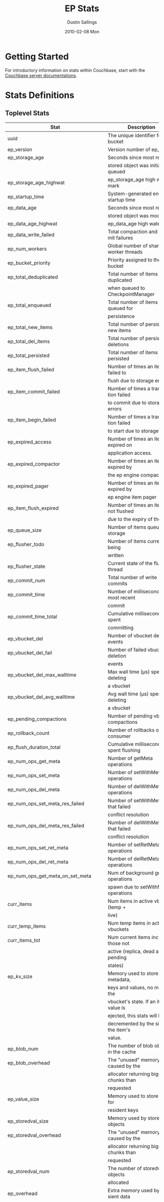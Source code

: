 #+TITLE:     EP Stats
#+AUTHOR:    Dustin Sallings
#+EMAIL:     dustin@spy.net
#+DATE:      2010-02-08 Mon
#+DESCRIPTION:
#+KEYWORDS:
#+LANGUAGE:  en
#+OPTIONS:   H:3 num:t toc:t \n:nil @:t ::t |:t ^:nil -:t f:t *:t <:t
#+OPTIONS:   TeX:t LaTeX:nil skip:nil d:nil todo:t pri:nil tags:not-in-toc
#+INFOJS_OPT: view:nil toc:nil ltoc:t mouse:underline buttons:0 path:http://orgmode.org/org-info.js
#+EXPORT_SELECT_TAGS: export
#+EXPORT_EXCLUDE_TAGS: noexport
#+LINK_UP:
#+LINK_HOME:
#+STYLE:  <link rel="stylesheet" type="text/css" href="myorg.css" />

* Getting Started

For introductory information on stats within Couchbase, start with the
[[http://docs.couchbase.com/][Couchbase server documentations]].

* Stats Definitions

** Toplevel Stats

| Stat                                  | Description                             |
|---------------------------------------+-----------------------------------------|
| uuid                                  | The unique identifier for the bucket    |
| ep_version                            | Version number of ep_engine             |
| ep_storage_age                        | Seconds since most recently             |
|                                       | stored object was initially queued      |
| ep_storage_age_highwat                | ep_storage_age high water mark          |
| ep_startup_time                       | System-generated engine startup time    |
| ep_data_age                           | Seconds since most recently             |
|                                       | stored object was modified              |
| ep_data_age_highwat                   | ep_data_age high water mark             |
| ep_data_write_failed                  | Total compaction and commit failures    |
| ep_num_workers                        | Global number of shared worker threads  |
| ep_bucket_priority                    | Priority assigned to the bucket         |
| ep_total_deduplicated                 | Total number of items de-duplicated     |
|                                       | when queued to CheckpointManager        |
| ep_total_enqueued                     | Total number of items queued for        |
|                                       | persistence                             |
| ep_total_new_items                    | Total number of persisted new items     |
| ep_total_del_items                    | Total number of persisted deletions     |
| ep_total_persisted                    | Total number of items persisted         |
| ep_item_flush_failed                  | Number of times an item failed to       |
|                                       | flush due to storage errors             |
| ep_item_commit_failed                 | Number of times a transaction failed    |
|                                       | to commit due to storage errors         |
| ep_item_begin_failed                  | Number of times a transaction failed    |
|                                       | to start due to storage errors          |
| ep_expired_access                     | Number of times an item was expired on  |
|                                       | application access.                     |
| ep_expired_compactor                  | Number of times an item was expired by  |
|                                       | the ep engine compactor                 |
| ep_expired_pager                      | Number of times an item was expired by  |
|                                       | ep engine item pager                    |
| ep_item_flush_expired                 | Number of times an item is not flushed  |
|                                       | due to the expiry of the item           |
| ep_queue_size                         | Number of items queued for storage      |
| ep_flusher_todo                       | Number of items currently being         |
|                                       | written                                 |
| ep_flusher_state                      | Current state of the flusher thread     |
| ep_commit_num                         | Total number of write commits           |
| ep_commit_time                        | Number of milliseconds of most recent   |
|                                       | commit                                  |
| ep_commit_time_total                  | Cumulative milliseconds spent           |
|                                       | committing                              |
| ep_vbucket_del                        | Number of vbucket deletion events       |
| ep_vbucket_del_fail                   | Number of failed vbucket deletion       |
|                                       | events                                  |
| ep_vbucket_del_max_walltime           | Max wall time (µs) spent by deleting    |
|                                       | a vbucket                               |
| ep_vbucket_del_avg_walltime           | Avg wall time (µs) spent by deleting    |
|                                       | a vbucket                               |
| ep_pending_compactions                | Number of pending vbucket compactions   |
| ep_rollback_count                     | Number of rollbacks on consumer         |
| ep_flush_duration_total               | Cumulative milliseconds spent flushing  |
| ep_num_ops_get_meta                   | Number of getMeta operations            |
| ep_num_ops_set_meta                   | Number of setWithMeta operations        |
| ep_num_ops_del_meta                   | Number of delWithMeta operations        |
| ep_num_ops_set_meta_res_failed        | Number of setWithMeta ops that failed   |
|                                       | conflict resolution                     |
| ep_num_ops_del_meta_res_failed        | Number of delWithMeta ops that failed   |
|                                       | conflict resolution                     |
| ep_num_ops_set_ret_meta               | Number of setRetMeta operations         |
| ep_num_ops_del_ret_meta               | Number of delRetMeta operations         |
| ep_num_ops_get_meta_on_set_meta       | Num of background getMeta operations    |
|                                       | spawn due to setWithMeta operations     |
| curr_items                            | Num items in active vbuckets (temp +    |
|                                       | live)                                   |
| curr_temp_items                       | Num temp items in active vbuckets       |
| curr_items_tot                        | Num current items including those not   |
|                                       | active (replica, dead and pending       |
|                                       | states)                                 |
| ep_kv_size                            | Memory used to store item metadata,     |
|                                       | keys and values, no matter the          |
|                                       | vbucket's state. If an item's value is  |
|                                       | ejected, this stats will be             |
|                                       | decremented by the size of the item's   |
|                                       | value.                                  |
| ep_blob_num                           | The number of blob objects in the cache |
| ep_blob_overhead                      | The "unused" memory caused by the       |
|                                       | allocator returning bigger chunks than  |
|                                       | requested                               |
| ep_value_size                         | Memory used to store values for         |
|                                       | resident keys                           |
| ep_storedval_size                     | Memory used by storedval objects        |
| ep_storedval_overhead                 | The "unused" memory caused by the       |
|                                       | allocator returning bigger chunks than  |
|                                       | requested                               |
| ep_storedval_num                      | The number of storedval objects         |
|                                       | allocated                               |
| ep_overhead                           | Extra memory used by transient data     |
|                                       | like persistence queues, replication    |
|                                       | queues, checkpoints, etc                |
| ep_item_num                           | The number of item objects allocated    |
| ep_mem_low_wat                        | Low water mark for auto-evictions       |
| ep_mem_low_wat_percent                | Low water mark (as a percentage)        |
| ep_mem_high_wat                       | High water mark for auto-evictions      |
| ep_mem_high_wat_percent               | High water mark (as a percentage)       |
| ep_total_cache_size                   | The total byte size of all items, no    |
|                                       | matter the vbucket's state, no matter   |
|                                       | if an item's value is ejected           |
| ep_oom_errors                         | Number of times unrecoverable OOMs      |
|                                       | happened while processing operations    |
| ep_tmp_oom_errors                     | Number of times temporary OOMs          |
|                                       | happened while processing operations    |
| ep_mem_tracker_enabled                | True if memory usage tracker is         |
|                                       | enabled                                 |
| ep_bg_fetched                         | Number of items fetched from disk       |
| ep_bg_fetch_avg_read_amplification    | Average read amplification for all      |
|                                       | background fetch operations - ratio of  |
|                                       | read()s to documents fetched.           |
| ep_bg_meta_fetched                    | Number of meta items fetched from disk  |
| ep_bg_remaining_items                 | Number of remaining bg fetch items      |
| ep_bg_remaining_jobs                  | Number of remaining bg fetch jobs       |
| ep_num_pager_runs                     | Number of times we ran pager loops      |
|                                       | to seek additional memory               |
| ep_num_expiry_pager_runs              | Number of times we ran expiry pager     |
|                                       | loops to purge expired items from       |
|                                       | memory/disk                             |
| ep_num_freq_decayer_runs              | Number of times we ran the freq decayer |
|                                       | task because a frequency counter has    |
|                                       | become saturated                        |
| ep_num_access_scanner_runs            | Number of times we ran accesss scanner  |
|                                       | to snapshot working set                 |
| ep_num_access_scanner_skips           | Number of times accesss scanner task    |
|                                       | decided not to generate access log      |
| ep_access_scanner_num_items           | Number of items that last access        |
|                                       | scanner task swept to access log.       |
| ep_access_scanner_task_time           | Time of the next access scanner task    |
|                                       | (GMT), NOT_SCHEDULED if access scanner  |
|                                       | has been disabled                       |
| ep_access_scanner_last_runtime        | Number of seconds that last access      |
|                                       | scanner task took to complete.          |
| ep_expiry_pager_task_time             | Time of the next expiry pager task      |
|                                       | (GMT), NOT_SCHEDULED if expiry pager    |
|                                       | has been disabled                       |
| ep_items_expelled_from_checkpoints    | Number of items expelled from           |
|                                       | checkpoints. Expelled refers to items   |
|                                       | that have been ejected from memory      |
|                                       | but are still considered to be part of  |
|                                       | the checkpoint.                         |
| ep_items_rm_from_checkpoints          | Number of items removed from closed     |
|                                       | unreferenced checkpoints                |
| ep_num_value_ejects                   | Number of times item values got         |
|                                       | ejected from memory to disk             |
| ep_num_eject_failures                 | Number of items that could not be       |
|                                       | ejected                                 |
| ep_num_not_my_vbuckets                | Number of times Not My VBucket          |
|                                       | exception happened during runtime       |
| ep_dbname                             | DB path                                 |
| ep_pending_ops                        | Number of ops awaiting pending          |
|                                       | vbuckets                                |
| ep_pending_ops_total                  | Total blocked pending ops since reset   |
| ep_pending_ops_max                    | Max ops seen awaiting 1 pending         |
|                                       | vbucket                                 |
| ep_pending_ops_max_duration           | Max time (µs) used waiting on pending   |
|                                       | vbuckets                                |
| ep_bg_num_samples                     | The number of samples included in the   |
|                                       | average                                 |
| ep_bg_min_wait                        | The shortest time (µs) in the wait      |
|                                       | queue                                   |
| ep_bg_max_wait                        | The longest time (µs) in the wait       |
|                                       | queue                                   |
| ep_bg_wait_avg                        | The average wait time (µs) for an item  |
|                                       | before it's serviced by the dispatcher  |
| ep_bg_min_load                        | The shortest load time (µs)             |
| ep_bg_max_load                        | The longest load time (µs)              |
| ep_bg_load_avg                        | The average time (µs) for an item to    |
|                                       | be loaded from the persistence layer    |
| ep_num_non_resident                   | The number of non-resident items        |
| ep_bg_wait                            | The total elapse time for the wait      |
|                                       | queue                                   |
| ep_bg_load                            | The total elapse time for items to be   |
|                                       | loaded from the persistence layer       |
| ep_allow_data_loss_during_shutdown    | Whether data loss is allowed during     |
|                                       | server shutdown                         |
| ep_alog_block_size                    | Access log block size                   |
| ep_alog_path                          | Path to the access log                  |
| ep_access_scanner_enabled             | Status of access scanner task           |
| ep_alog_sleep_time                    | Interval between access scanner runs    |
|                                       | in minutes                              |
| ep_alog_task_time                     | Hour in GMT time when access scanner    |
|                                       | task is scheduled to run                |
| ep_backend                            | The backend that is being used for      |
|                                       | data persistence                        |
| ep_backfill_mem_threshold             | The maximum percentage of memory that   |
|                                       | the backfill task can consume before    |
|                                       | it is made to back off.                 |
| ep_bfilter_enabled                    | Bloom filter use: enabled or disabled   |
| ep_bfilter_key_count                  | Minimum key count that bloom filter     |
|                                       | will accomodate                         |
| ep_bfilter_fp_prob                    | Bloom filter's allowed false positive   |
|                                       | probability                             |
| ep_bfilter_residency_threshold        | Resident ratio threshold for full       |
|                                       | eviction policy, after which bloom      |
|                                       | switches modes from accounting just     |
|                                       | non resident items and deletes to       |
|                                       | accounting all items                    |
| ep_bucket_type                        | The bucket type                         |
| ep_chk_max_items                      | The number of items allowed in a        |
|                                       | checkpoint before a new one is created  |
| ep_chk_period                         | The maximum lifetime of a checkpoint    |
|                                       | before a new one is created             |
| ep_chk_persistence_remains            | Number of remaining vbuckets for        |
|                                       | checkpoint persistence                  |
| ep_chk_persistence_timeout            | Timeout for vbucket checkpoint          |
|                                       | persistence                             |
| ep_chk_remover_stime                  | The time interval for purging closed    |
|                                       | checkpoints from memory                 |
| ep_couch_bucket                       | The name of this bucket                 |
| ep_couch_host                         | The hostname that the couchdb views     |
|                                       | server is listening on                  |
| ep_couch_port                         | The port the couchdb views server is    |
|                                       | listening on                            |
| ep_couch_reconnect_sleeptime          | The amount of time to wait before       |
|                                       | reconnecting to couchdb                 |
| ep_data_traffic_enabled               | Whether or not data traffic is enabled  |
|                                       | for this bucket                         |
| ep_db_data_size                       | Total size of valid data in db files    |
| ep_db_file_size                       | Total size of the db files              |
| ep_degraded_mode                      | True if the engine is either warming    |
|                                       | up or data traffic is disabled          |
| ep_exp_pager_enabled                  | True if the expiry pager is enabled     |
| ep_exp_pager_stime                    | The time interval for purging expired   |
|                                       | items from memory                       |
| ep_exp_pager_initial_run_time         | An initial start time for the expiry    |
|                                       | pager task in GMT                       |
| ep_fsync_after_every_n_bytes_written  | If non-zero, perform an fsync after     |
|                                       | every N bytes written to disk           |
| ep_getl_default_timeout               | The default getl lock duration          |
| ep_getl_max_timeout                   | The maximum getl lock duration          |
| ep_ht_locks                           | The amount of locks per vb hashtable    |
| ep_ht_size                            | The initial size of each vb hashtable   |
| ep_item_num_based_new_chk             | True if the number of items in the      |
|                                       | current checkpoint plays a role in a    |
|                                       | new checkpoint creation                 |
| ep_keep_closed_chks                   | True if we want to keep the closed      |
|                                       | checkpoints for each vbucket unless     |
|                                       | the memory usage is above high water    |
|                                       | mark                                    |
| ep_max_checkpoints                    | The maximum amount of checkpoints that  |
|                                       | can be in memory per vbucket            |
| ep_max_item_size                      | The maximum value size                  |
| ep_max_size                           | The maximum amount of memory this       |
|                                       | bucket can use                          |
| ep_max_vbuckets                       | The maximum amount of vbuckets that     |
|                                       | can exist in this bucket                |
| ep_mutation_mem_threshold             | The ratio of total memory available     |
|                                       | that we should start sending temp oom   |
|                                       | or oom message when hitting             |
| ep_pager_active_vb_pcnt               | Active vbuckets paging percentage       |
| ep_replication_throttle_cap_pcnt      | Percentage of total items in write      |
|                                       | queue at which we throttle dcp input    |
| ep_replication_throttle_queue_cap     | Max size of a write queue to throttle   |
|                                       | incoming dcp input                      |
| ep_replication_throttle_threshold     | Percentage of max mem at which we       |
|                                       | begin NAKing dcp input                  |
| ep_uncommitted_items                  | The amount of items that have not been  |
|                                       | written to disk                         |
| ep_warmup                             | Shows if warmup is enabled / disabled   |
| ep_warmup_batch_size                  | The size of each batch loaded during    |
|                                       | warmup                                  |
| ep_warmup_dups                        | Number of Duplicate items encountered   |
|                                       | during warmup                           |
| ep_warmup_min_items_threshold         | Percentage of total items warmed up     |
|                                       | before we enable traffic                |
| ep_warmup_min_memory_threshold        | Percentage of max mem warmed up before  |
|                                       | we enable traffic                       |
| ep_warmup_oom                         | The amount of oom errors that occured   |
|                                       | during warmup                           |
| ep_warmup_thread                      | The status of the warmup thread         |
| ep_warmup_time                        | The amount of time warmup took          |
| ep_workload_pattern                   | Workload pattern (mixed, read_heavy,    |
|                                       | write_heavy) monitored at runtime       |
| ep_defragmenter_interval              | How often defragmenter task should be   |
|                                       | run (in seconds).                       |
| ep_defragmenter_num_moved             | Number of items moved by the            |
|                                       | defragmentater task.                    |
| ep_defragmenter_num_visited           | Number of items visited (considered     |
|                                       | for defragmentation) by the             |
|                                       | defragmenter task.                      |
| ep_defragmenter_sv_num_moved          | Number of StoredValues moved by the     |
|                                       | defragmentater task.                    |
| ep_item_compressor_interval           | How often item compressor task should   |
|                                       | be run (in milliseconds).               |
| ep_item_compressor_num_compressed     | Number of items compressed by the       |
|                                       | item compressor task.                   |
| ep_item_compressor_num_visited        | Number of items visited (considered     |
|                                       | for compression) by the                 |
|                                       | item compressor task.                   |
| ep_cursor_dropping_lower_threshold    | Memory threshold below which checkpoint |
|                                       | remover will discontinue cursor         |
|                                       | dropping.                               |
| ep_cursor_dropping_upper_threshold    | Memory threshold above which checkpoint |
|                                       | remover will start cursor dropping      |
| ep_cursors_dropped                    | Number of cursors dropped by the        |
|                                       | checkpoint remover                      |
| ep_cursor_memory_freed                | Amount of memory freed through dropping |
|                                       | checkpoint cursors                      |
| ep_active_hlc_drift                   | The total absolute drift for all active |
|                                       | vbuckets. This is microsecond           |
|                                       | granularity.                            |
| ep_active_hlc_drift_count             | The number of updates applied to        |
|                                       | ep_active_hlc_drift.                    |
| ep_replica_hlc_drift                  | The total absolute drift for all        |
|                                       | replica vbuckets. This is microsecond   |
|                                       | granularity.                            |
| ep_replica_hlc_drift_count            | The number of updates applied to        |
|                                       | ep_replica_hlc_drift.                   |
| ep_active_ahead_exceptions            | The total number of ahead exceptions    |
|                                       | for all active vbuckets.                |
| ep_active_behind_exceptions           | The total number of behind exceptions   |
|                                       | for all active vbuckets.                |
| ep_replica_ahead_exceptions           | The total number of ahead exceptions    |
|                                       | for all replica vbuckets.               |
| ep_replica_behind_exceptions          | The total number of behind exceptions   |
|                                       | for all replica vbuckets.               |
| ep_clock_cas_drift_threshold_exceeded | ep_active_ahead_exceptions +            |
|                                       | ep_replica_ahead_exceptions             |
| ep_dcp_noop_mandatory_for_v5_features | If True,NOOP will be required for using |
|                                       | features like xattrs/collections        |
| ep_retain_erroneous_tombstones        | If True, compactor will retain erroneous|
|                                       | tombstones.                             |

CouchRocks specific
| Stat                                    | Description                       |
|-----------------------------------------+-----------------------------------|
| ep_rocksdb_kMemTableTotal               | Total size of all Memtables       |
| ep_rocksdb_kMemTableUnFlushed           | Total size of immutable Memtables |
| ep_rocksdb_kTableReadersTotal           | Memory used by Index/Filter blocks|
| ep_rocksdb_kCacheTotal                  | Size of the Block Cache           |
| ep_rocksdb_default_kSizeAllMemTables    | Total MT size for default CFs     |
| ep_rocksdb_seqno_kSizeAllMemTables      | Total MT size for seqno CFs       |
| ep_rocksdb_default_kTotalSstFilesSize   | Total SST size for default CFs    |
| ep_rocksdb_seqno_kTotalSstFilesSize     | Total SST size for seqno CFs      |
The following ratios are encoded as 4-digit integers, e.g.:
  0.1234 (12.34%) is encoded as 1234
  0.0123 (1.23%) is encoded as 123
  0.0012 (0.12%) is encoded as 12
  0.0001 (0.01%) is encoded as 1
| Stat                                    | Description                       |
|-----------------------------------------+-----------------------------------|
| ep_rocksdb_block_cache_index_hit_ratio  | Cache hit ratio for Index blocks  |
| ep_rocksdb_block_cache_filter_hit_ratio | Cache hit ratio for Filter blocks |
| ep_rocksdb_block_cache_data_hit_ratio   | Cache hit ratio for Data blocks   |

** Aggregated KVStore stats.  Note the following stats are reported per-shard in 'kvstore' stats.

| Stat                        | Description                                    |
|-----------------------------+------------------------------------------------|
| ep_data_read_failed         | Total number of get failures                   |
| ep_io_total_read_bytes      | Total number of bytes read                     |
| ep_io_total_write_bytes     | Total number of bytes written                  |
| ep_io_compaction_read_bytes | Total number of bytes read during compaction   |
| ep_io_compaction_write_bytes| Total number of bytes written during compaction|

CouchRocks specific
| Stat                                    | Description                       |
|-----------------------------------------+-----------------------------------|
| rocksdb_kMemTableTotal                  | Total size of all Memtables       |
| rocksdb_kMemTableUnFlushed              | Total size of immutable Memtables |
| rocksdb_kTableReadersTotal              | Memory used by Index/Filter blocks|
| rocksdb_kCacheTotal                     | Size of the Block Cache           |
| rocksdb_default_kSizeAllMemTables       | Total MT size for default CFs     |
| rocksdb_seqno_kSizeAllMemTables         | Total MT size for seqno CFs       |
| rocksdb_default_kTotalSstFilesSize      | Total SST size for default CFs    |
| rocksdb_seqno_kTotalSstFilesSize        | Total SST size for seqno CFs      |
The following ratios are encoded as 4-digit integers, e.g.:
  0.1234 (12.34%) is encoded as 1234
  0.0123 (1.23%) is encoded as 123
  0.0012 (0.12%) is encoded as 12
  0.0001 (0.01%) is encoded as 1
| Stat                                    | Description                       |
|-----------------------------------------+-----------------------------------|
| rocksdb_block_cache_index_hit_ratio     | Cache hit ratio for Index blocks  |
| rocksdb_block_cache_filter_hit_ratio    | Cache hit ratio for Filter blocks |
| rocksdb_block_cache_data_hit_ratio      | Cache hit ratio for Data blocks   |

** vBucket total stats

| Stat                              | Description                                    |
|-----------------------------------+------------------------------------------------|
| ep_vb_total                       | Total vBuckets (count)                         |
| curr_items_tot                    | Total number of items                          |
| curr_items                        | Number of active items in memory               |
| curr_temp_items                   | Number of temporary items in memory            |
| vb_dead_num                       | Number of dead vBuckets                        |
| ep_diskqueue_items                | Total items in disk queue                      |
| ep_diskqueue_memory               | Total memory used in disk queue                |
| ep_diskqueue_fill                 | Total enqueued items on disk queue             |
| ep_diskqueue_drain                | Total drained items on disk queue              |
| ep_diskqueue_pending              | Total bytes of pending writes                  |
| ep_persist_vbstate_total          | Total VB persist state to disk                 |
| ep_meta_data_memory               | Total memory used by meta data                 |
| ep_meta_data_disk                 | Total disk used by meta data                   |
| ep_checkpoint_memory              | Memory of items in all checkpoints             |
| ep_checkpoint_memory_unreferenced | Memory of items in unref checkpoints           |
| ep_checkpoint_memory_overhead     | Memory of all checkpoints structures           |

*** Active vBucket class stats

| Stat                                     | Description                                |
|------------------------------------------+--------------------------------------------|
| vb_active_num                            | Number of active vBuckets                  |
| vb_active_curr_items                     | Number of active non-deleted items         |
| vb_active_num_non_resident               | Number of non-resident items               |
| vb_active_perc_mem_resident              | % memory resident                          |
| vb_active_eject                          | Number of times item values got ejected    |
| vb_active_expired                        | Number of times an item was expired        |
| vb_active_ht_memory                      | Memory overhead of the hashtable           |
| vb_active_itm_memory                     | Total memory of all items in active        |
|                                          | vBuckets (StoredValue + key + value Blob)  |
| vb_active_meta_data_memory               | Metadata memory of all items in active     |
|                                          | vBuckets (StoredValue + key)               |
| vb_active_meta_data_disk                 | Total metadata disk                        |
| vb_active_checkpoint_memory              | Memory of active items in all checkpoints  |
| vb_active_checkpoint_memory_unreferenced | Memory of active items in unref checkpoints|
| vb_active_checkpoint_memory_overhead     | Memory of all active checkpoints structures|
| vb_active_ops_create                     | Number of create operations                |
| vb_active_ops_update                     | Number of update operations                |
| vb_active_ops_delete                     | Number of delete operations                |
| vb_active_ops_reject                     | Number of rejected operations              |
| vb_active_queue_size                     | Active items in disk queue                 |
| vb_active_backfill_queue_size            | Items in active vbucket backfill queue     |
| vb_active_queue_memory                   | Memory used for disk queue                 |
| vb_active_queue_age                      | Sum of disk queue item age in milliseconds |
| vb_active_queue_pending                  | Total bytes of pending writes              |
| vb_active_queue_fill                     | Total enqueued items                       |
| vb_active_queue_drain                    | Total drained items                        |
| vb_active_rollback_item_count            | Num of items rolled back                   |
| vb_active_sync_write_accepted_count      | Number of SyncWrites accepted              |
| vb_active_sync_write_committed_count     | Number of SyncWrites committed             |
| vb_active_sync_write_aborted_count       | Number of SyncWrites aborted               |
| vb_active_hp_vb_req_size                 | Num of async high priority requests        |

*** Replica vBucket stats

| Stat                                      | Description                                 |
|-------------------------------------------+---------------------------------------------|
| vb_replica_num                            | Number of replica vBuckets                  |
| vb_replica_curr_items                     | Number of replica non-deleted items         |
| vb_replica_num_non_resident               | Number of non-resident items                |
| vb_replica_perc_mem_resident              | % memory resident                           |
| vb_replica_eject                          | Number of times item values got ejected     |
| vb_replica_expired                        | Number of times an item was expired         |
| vb_replica_ht_memory                      | Memory overhead of the hashtable            |
| vb_replica_itm_memory                     | Total memory of all items in replica        |
|                                           | vBuckets (StoredValue + key + value Blob)   |
| vb_replica_meta_data_memory               | Metadata memory of all items in replica     |
|                                           | vBuckets (StoredValue + key)                |
| vb_replica_meta_data_disk                 | Total metadata disk                         |
| vb_replica_checkpoint_memory              | Memory of replica items in all checkpoints  |
| vb_replica_checkpoint_memory_unreferenced | Memory of replica items in unref checkpoints|
| vb_replica_checkpoint_memory_overhead     | Memory of all replica checkpoints structures|
| vb_replica_ops_create                     | Number of create operations                 |
| vb_replica_ops_update                     | Number of update operations                 |
| vb_replica_ops_delete                     | Number of delete operations                 |
| vb_replica_ops_reject                     | Number of rejected operations               |
| vb_replica_queue_size                     | Replica items in disk queue                 |
| vb_replica_backfill_queue_size            | Items in replica vbucket backfill queue     |
| vb_replica_queue_memory                   | Memory used for disk queue                  |
| vb_replica_queue_age                      | Sum of disk queue item age in milliseconds  |
| vb_replica_queue_pending                  | Total bytes of pending writes               |
| vb_replica_queue_fill                     | Total enqueued items                        |
| vb_replica_queue_drain                    | Total drained items                         |
| vb_replica_rollback_item_count            | Num of items rolled back                    |
| vb_replica_sync_write_accepted_count      | Number of SyncWrites accepted               |
| vb_replica_sync_write_committed_count     | Number of SyncWrites committed              |
| vb_replica_sync_write_aborted_count       | Number of SyncWrites aborted                |
| vb_replica_hp_vb_req_size                 | Num of async high priority requests         |

*** Pending vBucket stats

| Stat                                      | Description                                 |
|-------------------------------------------+---------------------------------------------|
| vb_pending_num                            | Number of pending vBuckets                  |
| vb_pending_curr_items                     | Number of pending non-deleted items         |
| vb_pending_num_non_resident               | Number of non-resident items                |
| vb_pending_perc_mem_resident              | % memory resident                           |
| vb_pending_eject                          | Number of times item values got ejected     |
| vb_pending_expired                        | Number of times an item was expired         |
| vb_pending_ht_memory                      | Memory overhead of the hashtable            |
| vb_pending_itm_memory                     | Total memory of all items in pending        |
|                                           | vBuckets (StoredValue + key + value Blob)   |
| vb_pending_meta_data_memory               | Metadata memory of all items in pending     |
|                                           | vBuckets (StoredValue + key)                |
| vb_pending_meta_data_disk                 | Total metadata disk                         |
| vb_pending_checkpoint_memory              | Memory of pending items in all checkpoints  |
| vb_pending_checkpoint_memory_unreferenced | Memory of pending items in unref checkpoints|
| vb_pending_checkpoint_memory_overhead     | Memory of all pending checkpoints structures|
| vb_pending_ops_create                     | Number of create operations                 |
| vb_pending_ops_update                     | Number of update operations                 |
| vb_pending_ops_delete                     | Number of delete operations                 |
| vb_pending_ops_reject                     | Number of rejected operations               |
| vb_pending_queue_size                     | Pending items in disk queue                 |
| vb_pending_backfill_queue_size            | Items in pending vbucket backfill queue     |
| vb_pending_queue_memory                   | Memory used for disk queue                  |
| vb_pending_queue_age                      | Sum of disk queue item age in milliseconds  |
| vb_pending_queue_pending                  | Total bytes of pending writes               |
| vb_pending_queue_fill                     | Total enqueued items                        |
| vb_pending_queue_drain                    | Total drained items                         |
| vb_pending_rollback_item_count            | Num of items rolled back                    |
| vb_pending_hp_vb_req_size                 | Num of async high priority requests         |


** vBucket detail stats

The stats below are listed for each vbucket.

| Stat                          | Description                                |
|-------------------------------+--------------------------------------------|
| num_items                     | Number of items in this vbucket            |
| num_tmp_items                 | Number of temporary items in memory        |
| num_non_resident              | Number of non-resident items               |
| vb_pending_perc_mem_resident  | % memory resident                          |
| vb_pending_eject              | Number of times item values got ejected    |
| vb_pending_expired            | Number of times an item was expired        |
| ht_memory                     | Memory overhead of the hashtable           |
| ht_item_memory                | Total item memory                          |
| ht_cache_size                 | Total size of cache (Includes non resident |
|                               | items)                                     |
| num_ejects                    | Number of times an item was ejected from   |
|                               | memory                                     |
| ops_create                    | Number of create operations                |
| ops_update                    | Number of update operations                |
| ops_delete                    | Number of delete operations                |
| ops_reject                    | Number of rejected operations              |
| queue_size                    | Pending items in disk queue                |
| backfill_queue_size           | Items in backfill queue                    |
| queue_memory                  | Memory used for disk queue                 |
| queue_age                     | Sum of disk queue item age in milliseconds |
| queue_fill                    | Total enqueued items                       |
| queue_drain                   | Total drained items                        |
| pending writes                | Total bytes of pending writes              |
| db_data_size                  | Total size of valid data on disk           |
| db_file_size                  | Total size of the db file                  |
| high_seqno                    | The last seqno assigned by this vbucket    |
| purge_seqno                   | The last seqno purged by the compactor     |
| bloom_filter                  | Status of the vbucket's bloom filter       |
| bloom_filter_size             | Size of the bloom filter bit array         |
| bloom_filter_key_count        | Number of keys inserted into the bloom     |
|                               | filter, considers overlapped items as one, |
|                               | so this may not be accurate at times.      |
| uuid                          | The current vbucket uuid                   |
| rollback_item_count           | Num of items rolled back                   |
| hp_vb_req_size                | Num of async high priority requests        |
| max_cas                       | Maximum CAS of all items in the vbucket.   |
|                               | This is a hybrid logical clock value in    |
|                               | nanoseconds.                               |
| max_cas_str                   | max_cas as a time stamp string (seconds    |
|                               | since epoch).                              |
| total_abs_drift               | The accumulated absolute drift for this    |
|                               | vbucket's hybrid logical clock in          |
|                               | microseconds.                              |
| total_abs_drift_count         | The number of updates applied to           |
|                               | total_abs_drift.                           |
| drift_ahead_threshold_exceeded| The number of HLC updates that had a value |
|                               | ahead of the local HLC and were over the   |
|                               | drift_ahead_threshold.                     |
| drift_ahead_threshold         | The ahead threshold in ns.                 |
|drift_behind_threshold_exceeded| The number of HLC updates that had a value |
|                               | behind the local HLC and were over the     |
|                               | drift_behind_threshold.                    |
| drift_behind_threshold        | The behind threshold in ns.                |
| logical_clock_ticks           | How many times this vbucket's HLC has      |
|                               | returned logical clock ticks.              |
| might_contain_xattrs          | True if the vbucket might contain xattrs.  |
|                               | True means that Xattrs were stored to the  |
|                               | vbucket, note that the flag does not clear |
|                               | itself if all xattrs were removed.         |
| high_prepared_seqno           | Durability: The seqno of the highest       |
|                               | prepared mutation the vbucket is tracking  |
| high_completed_seqno          | Durability: The seqno of the highest       |
|                               | durable write that has completed, completed|
|                               | includes both committed and aborted writes.|

For Ephemeral buckets, the following additional statistics are listed for
each vbucket:

| Stat                          | Description                                                                                                                                   |
|-------------------------------+-----------------------------------------------------------------------------------------------------------------------------------------------|
| seqlist_count                 | number of documents in this VBucket's sequence list.                                                                                          |
| seqlist_deleted_count         | Count of deleted documents in this VBucket's sequence list.                                                                                   |
| seqlist_high_seqno            | High sequence number in sequence list for this VBucket.                                                                                       |
| seqlist_highest_deduped_seqno | Highest de-duplicated sequence number in sequence list for this VBucket.                                                                      |
| seqlist_read_range_begin      | Starting sequence number for this VBucket's sequence list read range. Marks the lower bound of possible stale documents in the sequence list. |
| seqlist_read_range_end        | Ending sequence number for this VBucket's sequence list read range. Marks the upper bound of possible stale documents in the sequence list.   |
| seqlist_read_range_count      | Count of elements for this VBucket's sequence list read range (i.e. end - begin).                                                             |
| seqlist_stale_count           | Count of stale documents in this VBucket's sequence list.                                                                                     |
| seqlist_stale_value_bytes     | Number of bytes of stale values in this VBucket's sequence list.                                                                              |
| seqlist_stale_metadata_bytes  | Number of bytes of stale metadata (key + fixed metadata) in this VBucket's sequence list.                                                     |

** vBucket seqno stats

| Stats                         | Description                                |
| ------------------------------+--------------------------------------------|
| abs_high_seqno                | The last seqno assigned by this vbucket    |
| high_seqno                    | The last seqno assigned by this vbucket, in|
|                               | in case of replica, the last closed check- |
|                               | point's end seqno.                         |
| last_persisted_seqno          | The last persisted seqno for the vbucket   |
| purge_seqno                   | The last seqno purged by the compactor     |
| uuid                          | The current vbucket uuid                   |
| last_persisted_snap_start     | The last persisted snapshot start seqno for|
|                               | the vbucket                                |
| last_persisted_snap_end       | The last persisted snapshot end seqno for  |
|                               | the vbucket                                |

** vBucket failover stats

| Stats                         | Description                                |
| ------------------------------+--------------------------------------------|
| num_entries                   | Number of entries in the failover table of |
|                               | this vbucket                               |
| erroneous_entries_erased      | Number of erroneous entries erased in the  |
|                               | failover table of this vbucket             |
| n:id                          | vb_uuid of nth failover entry in the       |
|                               | failover table of this vbucket             |
| n:seq                         | seqno of nth failover entry in the         |
|                               | failover table of this vbucket             |

** Dcp Stats

Each stat begins with =ep_dcpq:= followed by a unique /client_id/ and
another colon.  For example, if your client is named, =slave1=, the
=created= stat would be =ep_dcpq:slave1:created=.

***Consumer Connections

| created            | Creation time for the tap connection                        |
| pending_disconnect | True if we're hanging up on this client                     |
| reserved           | True if the dcp stream is reserved                          |
| supports_ack       | True if the connection use flow control                     |
| total_acked_bytes  | The amount of bytes that the consumer has acked             |
| unacked_bytes      | The amount of bytes the consumer has processed but not acked|
| type               | The connection type (producer, consumer, or notifier)       |
| max_buffer_bytes   | Size of flow control buffer                                 |
| paused             | true if this client is blocked                              |
| paused_reason      | Description of why client is paused                         |

****Per Stream Stats

| buffer_bytes       | The amount of unprocessed bytes                       |
| buffer_items       | The amount of unprocessed items                       |
| end_seqno          | The seqno where this stream should end                |
| flags              | The flags used to create this stream                  |
| items_ready        | Whether the stream has messages ready to send         |
| ready_queue_memory | Memory occupied by elements in the DCP readyQ         |
| opaque             | The unique stream identifier                          |
| snap_end_seqno     | The start seqno of the last snapshot received         |
| snap_start_seqno   | The end seqno of the last snapshot received           |
| start_seqno        | The start start seqno used to create this stream      |
| state              | The stream state (pending, reading, or dead)          |
| vb_uuid            | The vb uuid used to create this stream                |

***Producer/Notifier Connections

| buf_backfill_bytes                     | The amount of bytes backfilled but not sent            |
| buf_backfill_items                     | The amount of items backfilled but not sent            |
| bytes_sent                             | The amount of unacked bytes sent to the consumer       |
| created                                | Creation time for the tap connection                   |
| flow_control                           | True if the connection use flow control                |
| items_remaining                        | The amount of items remaining to be sent               |
| items_sent                             | The amount of items already sent to the consumer       |
| last_sent_time                         | The last time this connection sent a message           |
| last_receive_time                      | The last time this connection received a message       |
| max_buffer_bytes                       | The maximum amount of bytes that can be sent without   |
|                                        | receiving an ack from the consumer                     |
| noop_enabled                           | Whether or not this connection sends noops             |
| noop_wait                              | Whether or not this connection is waiting for a        |
|                                        | noop response from the consumer                        |
| pending_disconnect                     | True if we're hanging up on this client                |
| priority                               | The connection priority for streaming data             |
| num_streams                            | Total number of streams in the connection in any state |
| reserved                               | True if the dcp stream is reserved                     |
| supports_ack                           | True if the connection use flow control                |
| total_acked_bytes                      | The amount of bytes that have been acked by the        |
|                                        | consumer when flow control is enabled                  |
| total_bytes_sent                       | The amount of bytes actually sent to the consumer      |
| total_uncompressed_data_size           | Size of data before compression sent to the consumer.  |
|                                        | Only present if compression is enabled                 |
| type                                   | The connection type (producer, consumer, or notifier)  |
| unacked_bytes                          | The amount of bytes the consumer has no acked          |
| backfill_num_active                    | Number of active (running) backfills                   |
| backfill_num_snoozing                  | Number of snoozing (running) backfills                 |
| backfill_num_pending                   | Number of pending (not running) backfills              |
| paused                                 | true if this client is blocked                         |
| paused_reason                          | Description of why client is paused                    |
| send_stream_end_on_client_close_stream | Send STREAM_END msg when DCP client closes stream      |

****Per Stream Stats

| backfill_disk_items           | The amount of items read during backfill from disk    |
| backfill_mem_items            | The amount of items read during backfill from memory  |
| backfill_sent                 | The amount of items sent to the consumer during the   |
| end_seqno                     | The seqno send mutations up to                        |
| flags                         | The flags supplied in the stream request              |
| items_ready                   | Whether the stream has items ready to send            |
| last_sent_seqno               | The last seqno sent by this stream                    |
| last_sent_snap_end_seqno      | The last snapshot end seqno sent by active stream     |
| last_read_seqno               | The last seqno read by this stream from disk or memory|
| last_read_seqno_unsnapshotted | The last sequence number queued from memory, but is   |
|                               | yet to be put in a snapshot                           |
| ready_queue_memory            | Memory occupied by elements in the DCP readyQ         |
| memory_phase                  | The amount of items sent during the memory phase      |
| opaque                        | The unique stream identifier                          |
| snap_end_seqno                | The last snapshot end seqno (Used if a consumer is    |
|                               | resuming a stream)                                    |
| snap_start_seqno              | The last snapshot start seqno (Used if a consumer is  |
|                               | resuming a stream)                                    |
| start_seqno                   | The seqno to start sending mutations from             |
| state                         | The stream state (pending, backfilling, in-memory,    |
|                               | takeover-send, takeover-wait, or dead)                |
| vb_uuid                       | The vb uuid used in the stream request                |
| cur_snapshot_type             | The type of the current snapshot being received       |
| cur_snapshot_start            | The start seqno of the current snapshot being         |
|                               | received                                              |
| cur_snapshot_end              | The end seqno of the current snapshot being received  |

** Dcp Aggregated Stats

Aggregated dcp stats allow dcp connections to be logically grouped and
aggregated together by prefixes.

For example, if all of your dcp connections started with =xdcr:= or
=replication=, you could call =stats dcpagg := to request stats grouped by
everything before the first =:= character, giving you a set for =xdcr= and a
set for =replication=.

*** Results

| [prefix]:count                        | Number of connections matching this prefix     |
| [prefix]:producer_count               | Total producer connections with this prefix    |
| [prefix]:items_sent                   | Total items sent with this prefix              |
| [prefix]:items_remaining              | Total items remaining to be sent with this     |
|                                       | prefix                                         |
| [prefix]:total_bytes                  | Total number of bytes sent with this prefix    |
| [prefix]:total_uncompressed_data_size | Size of data before compression sent to the    |
|                                       | consumer with this prefix. Only present if     |
|                                       | compression is enabled                         |
| [prefix]:backoff                      | Total number of backoff events                 |

** Dcp ConnMap Stats

| ep_dcp_num_running_backfills| Total number of running backfills across all |
|                             | dcp connections                              |
| ep_dcp_max_running_backfills| Max running backfills we can have across all |
|                             | dcp connections                              |
| ep_dcp_dead_conn_count      | Total dead connections                       |

** Timing Stats

Timing stats provide histogram data from high resolution timers over
various operations within the system.

*** General Form

As this data is multi-dimensional, some parsing may be required for
machine processing.  It's somewhat human readable, but the =stats=
script mentioned in the Getting Started section above will do fancier
formatting for you.

Consider the following sample stats:

: STAT disk_insert_8,16 9488
: STAT disk_insert_16,32 290
: STAT disk_insert_32,64 73
: STAT disk_insert_64,128 86
: STAT disk_insert_128,256 48
: STAT disk_insert_256,512 2
: STAT disk_insert_512,1024 12
: STAT disk_insert_1024,2048 1

This tells you that =disk_insert= took 8-16µs 9,488 times, 16-32µs
290 times, and so on.

The same stats displayed through the =stats= CLI tool would look like
this:

: disk_insert (10008 total)
:    8us - 16us    : ( 94.80%) 9488 ###########################################
:    16us - 32us   : ( 97.70%)  290 #
:    32us - 64us   : ( 98.43%)   73
:    64us - 128us  : ( 99.29%)   86
:    128us - 256us : ( 99.77%)   48
:    256us - 512us : ( 99.79%)    2
:    512us - 1ms   : ( 99.91%)   12
:    1ms - 2ms     : ( 99.92%)    1


*** Available Stats

The following histograms are available from "timings" in the above
form to describe when time was spent doing various things:

| bg_wait                         | bg fetches waiting in the dispatcher queue     |
| bg_load                         | bg fetches waiting for disk                    |
| set_with_meta                   | set_with_meta latencies                        |
| access_scanner                  | access scanner run times                       |
| checkpoint_remover              | checkpoint remover run times                   |
| item_pager                      | item pager run times                           |
| expiry_pager                    | expiry pager run times                         |
| pending_ops                     | client connections blocked for operations      |
|                                 | in pending vbuckets                            |
| storage_age                     | Analogous to ep_storage_age in main stats      |
| data_age                        | Analogous to ep_data_age in main stats         |
| get_cmd                         | servicing get requests                         |
| arith_cmd                       | servicing incr/decr requests                   |
| get_stats_cmd                   | servicing get_stats requests                   |
| get_vb_cmd                      | servicing vbucket status requests              |
| set_vb_cmd                      | servicing vbucket set state commands           |
| del_vb_cmd                      | servicing vbucket deletion commands            |
| chk_persistence_cmd             | waiting for checkpoint persistence             |
| notify_io                       | waking blocked connections                     |
| paged_out_time                  | time (in seconds) objects are non-resident     |
| disk_insert                     | waiting for disk to store a new item           |
| disk_update                     | waiting for disk to modify an existing item    |
| disk_del                        | waiting for disk to delete an item             |
| disk_vb_del                     | waiting for disk to delete a vbucket           |
| disk_commit                     | waiting for a commit after a batch of updates  |
| item_alloc_sizes                | Item allocation size counters (in bytes)       |
| bg_batch_size                   | Batch size for background fetches              |
| persistence_cursor_get_all_items| Time spent in fetching all items by            |
|                                 | persistence cursor from checkpoint queues      |
| dcp_cursors_get_all_items       | Time spent in fetching all items by all dcp    |
|                                 | cursors from checkpoint queues                 |
| sync_write_commit_majority      | Commit duration for level=majority SyncWrites  |
| sync_write_commit_majority_and_persist_on_master | Commit duration for level=majorityPersistActive SyncWrites |
| sync_write_commit_persist_to_majority | Commit duration for level=persistMajority SyncWrites |

The following histograms are available from "eviction" and provide a histogram
of execution frequencies and eviction thresholds.  Note, these statstics are
only valid for the hifi_mfu eviction policy.

| ep_active_or_pending_frequency_values_evicted  | Probabilistic count of frequencies   |
|                                                | that were evicted                    |
| ep_replica_frequency_values_evicted            | Probabilistic count of frequencies   |
|                                                | that were evicted                    |
| ep_active_or_pending_frequency_values_snapshot | Snapshot of last frequency histogram |
| ep_replica_frequency_values_snapshot           | Snapshot of last frequency histogram |

The following histograms are available from "scheduler" and "runtimes"
describing the scheduling overhead times and task runtimes incurred by various
IO and Non-IO tasks respectively:

| READ tasks                  |                                          |
| bg_fetcher_tasks            | histogram of scheduling overhead/task    |
|                             | runtimes for background fetch tasks      |
| bg_fetcher_meta_tasks       | histogram of scheduling overhead/task    |
|                             | runtimes for background fetch meta tasks |
| vkey_stat_bg_fetcher_tasks  | histogram of scheduling overhead/task    |
|                             | runtimes for fetching item from disk for |
|                             | vkey stat tasks                          |
| warmup_tasks                | histogram of scheduling overhead/task    |
|                             | runtimes for warmup tasks                |
|-----------------------------+------------------------------------------|
| WRITE tasks                 |                                          |
| vbucket_persist_high_tasks  | histogram of scheduling overhead/task    |
|                             | runtimes for snapshot vbucket state in   |
|                             | high priority tasks                      |
| vbucket_persist_low_tasks   | histogram of scheduling overhead/task    |
|                             | runtimes for snapshot vbucket state in   |
|                             | low priority tasks                       |
| vbucket_deletion_tasks      | histogram of scheduling overhead/task    |
|                             | runtimes for vbucket deletion tasks      |
| flusher_tasks               | histogram of scheduling overhead/task    |
|                             | runtimes for flusher tasks               |
| flush_all_tasks             | histogram of scheduling overhead/task    |
|                             | runtimes for flush all tasks             |
| compactor_tasks             | histogram of scheduling overhead/task    |
|                             | runtimes for vbucket level compaction    |
|                             | tasks                                    |
| statsnap_tasks              | histogram of scheduling overhead/task    |
|                             | runtimes for stats snapshot tasks        |
| mutation_log_compactor_tasks| histogram of scheduling overhead/task    |
|                             | runtimes for access log compaction tasks |
|-----------------------------+------------------------------------------|
| AUXIO tasks                 |                                          |
| access_scanner_tasks        | histogram of scheduling overhead/task    |
|                             | runtimes for access scanner tasks        |
| backfill_tasks              | histogram of scheduling overhead/task    |
|                             | runtimes for backfill tasks              |
|-----------------------------+------------------------------------------|
| NONIO tasks                 |                                          |
| conn_notification_tasks     | histogram of scheduling overhead/task    |
|                             | runtimes for connection notification     |
|                             | tasks                                    |
| checkpoint_remover_tasks    | histogram of scheduling overhead/task    |
|                             | runtimes for checkpoint removal tasks    |
| vb_memory_deletion_tasks    | histogram of scheduling overhead/task    |
|                             | runtimes for memory deletion of vbucket  |
|                             | tasks                                    |
| checkpoint_stats_tasks      | histogram of scheduling overhead/task    |
|                             | runtimes for checkpoint stats tasks      |
| item_pager_tasks            | histogram of scheduling overhead/task    |
|                             | runtimes for item pager tasks            |
| hashtable_resize_tasks      | histogram of scheduling overhead/task    |
|                             | runtimes for hash table resizer tasks    |
| pending_ops_tasks           | histogram of scheduling overhead/task    |
|                             | runtimes for processing dcp bufferred    |
|                             | items tasks                              |
| conn_manager_tasks          | histogram of scheduling overhead/task    |
|                             | runtimes for dcp/tap connection manager  |
|                             | tasks                                    |
| defragmenter_tasks          | histogram of scheduling overhead/task    |
|                             | runtimes for the in-memory defragmenter  |
|                             | tasks                                    |
| workload_monitor_tasks      | histogram of scheduling overhead/task    |
|                             | runtimes for the workload monitor which  |
|                             | detects and sets the workload pattern    |

** Hash Stats

Hash stats provide information on your vbucket hash tables.

Requesting these stats does affect performance, so don't do it too
regularly, but it's useful for debugging certain types of performance
issues.  For example, if your hash table is tuned to have too few
buckets for the data load within it, the =max_depth= will be too large
and performance will suffer.

| avg_count    | The average number of items per vbucket                  |
| avg_max      | The average max depth of a vbucket hash table            |
| avg_min      | The average min depth of a vbucket hash table            |
| largest_max  | The largest hash table depth of in all vbuckets          |
| largest_min  | The the largest minimum hash table depth of all vbuckets |
| max_count    | The largest number of items in a vbucket                 |
| min_count    | The smallest number of items in a vbucket                |
| total_counts | The total numer of items in all vbuckets                 |

It is also possible to get more detailed hash tables stats by using
'hash detail'. This will print per-vbucket stats.

Each stat is prefixed with =vb_= followed by a number, a colon, then
the individual stat name.

For example, the stat representing the size of the hash table for
vbucket 0 is =vb_0:size=.

| state            | The current state of this vbucket                |
| size             | Number of hash buckets                           |
| locks            | Number of locks covering hash table operations   |
| min_depth        | Minimum number of items found in a bucket        |
| max_depth        | Maximum number of items found in a bucket        |
| reported         | Number of items this hash table reports having   |
| counted          | Number of items found while walking the table    |
| resized          | Number of times the hash table resized           |
| mem_size         | Running sum of memory used by each item          |
| mem_size_counted | Counted sum of current memory used by each item  |

** Checkpoint Stats

Checkpoint stats provide detailed information on per-vbucket checkpoint
datastructure.

Like Hash stats, requesting these stats has some impact on performance.
Therefore, please do not poll them from the server frequently.
Each stat is prefixed with =vb_= followed by a number, a colon, and then
each stat name.

| cursor_name:cursor_checkpoint_id | Checkpoint ID at which the cursor is      |
|                                  | name 'cursor_name' is pointing now        |
| cursor_name:cursor_seqno         | The seqno at which the cursor             |
|                                  | 'cursor_name' is pointing now             |
| cursor_name:num_visits           | Number of times a batch of items have been|
|                                  | drained from a checkpoint of 'cursor_name'|
| cursor_name:num_items_for_cursor | Number of items remaining for the cursor  |
| open_checkpoint_id               | ID of the current open checkpoint         |
| num_conn_cursors                 | Number of referencing dcp/tap cursors     |
| num_checkpoint_items             | Number of total items in a checkpoint     |
|                                  | datastructure                             |
| num_open_checkpoint_items        | Number of items in the open checkpoint    |
| num_checkpoints                  | Number of checkpoints in a checkpoint     |
|                                  | datastructure                             |
| num_items_for_persistence        | Number of items remaining for persistence |
| state                            | The state of the vbucket this checkpoint  |
|                                  | contains data for                         |
| last_closed_checkpoint_id        | The last closed checkpoint number         |
| persisted_checkpoint_id          | The last persisted checkpoint number      |
| mem_usage                        | Total memory taken up by items in all     |
|                                  | checkpoints under given manager           |

Additionally each Checkpoint will generate the following stats, these are
prefixed with the vbucket and the id of the Checkpoint, e.g. "vb_0:id_52:state"

| state                            | Checkpoint open or closed                 |
| type                             | Type of checkpoint, disk or memory        |
| key_index_allocator_bytes        | The number of bytes currently allocated to|
|                                  | the key index(s) as returned by the       |
|                                  | underlying std::allocator implementation  |
| to_write_allocator_bytes         | The number of bytes currently allocated to|
|                                  | the toWrite queue as returned by the      |
|                                  | underlying std::allocator implementation  |
| queued_items_mem_usage           | A second counter which should be a subset |
|                                  | of to_write_allocator_bytes, this is      |
|                                  | approximately the sizeof every value      |
|                                  | stored in the toWrite queue               |

** Memory Stats

This provides various memory-related stats including the stats from tcmalloc.
Note that tcmalloc stats are not available on some operating systems
(e.g., Windows) that do not support tcmalloc.

| mem_used (deprecated)               | Engine's total memory usage          |
| mem_used_estimate                   | Engine's total estimated memory usage|
|                                     | This is a faster stat to read, but   |
|                                     | lags mem_used as it's only updated   |
|                                     | when a threshold is crossed see      |
|                                     | mem_used_merge_threshold             |
| mem_used_merge_threshold            | A threshold which triggers the merge |
|                                     | of per-core memory used into mem_used|
| bytes                               | Engine's total memory usage          |
| ep_kv_size                          | Memory used to store item metadata,  |
|                                     | keys and values, no matter the       |
|                                     | vbucket's state. If an item's value  |
|                                     | is ejected, this stat will be        |
|                                     | decremented by the size of the       |
|                                     | item's value.                        |
| ep_value_size                       | Memory used to store values for      |
|                                     | resident keys                        |
| ep_overhead                         | Extra memory used by transient data  |
|                                     | like persistence queue, replication  |
|                                     | queues, checkpoints, etc             |
| ep_max_size                         | Max amount of data allowed in memory |
| ep_mem_low_wat                      | Low water mark for auto-evictions    |
| ep_mem_low_wat_percent              | Low water mark (as a percentage)     |
| ep_mem_high_wat                     | High water mark for auto-evictions   |
| ep_mem_high_wat_percent             | High water mark (as a percentage)    |
| ep_oom_errors                       | Number of times unrecoverable OOMs   |
|                                     | happened while processing operations |
| ep_tmp_oom_errors                   | Number of times temporary OOMs       |
|                                     | happened while processing operations |
| ep_blob_num                         | The number of blob objects in the    |
|                                     | cache                                |
| ep_blob_overhead                    | The "unused" memory caused by the    |
|                                     | allocator returning bigger chunks    |
|                                     | than requested                       |
| ep_storedval_size                   | Memory used by storedval objects     |
| ep_storedval_overhead               | The "unused" memory caused by the    |
|                                     | allocator returning bigger chunks    |
|                                     | than requested                       |
| ep_storedval_num                    | The number of storedval objects      |
|                                     | allocated                            |
| ep_item_num                         | The number of item objects allocated |
| ep_mem_tracker_enabled              | If smart memory tracking is enabled  |
| total_allocated_bytes               | Engine's total memory usage reported |
|                                     | from the underlying memory allocator |
| total_heap_size                     | Bytes of system memory reserved by   |
|                                     | the underlying memory allocator      |
| total_fragmentation_bytes           | Bytes of the fragmented memory in    |
|                                     | the underlying allocator. Note that  |
|                                     | the free and mapped pages inside the |
|                                     | allocator are not considered as the  |
|                                     | fragmentation as they can be used    |
|                                     | for incoming memory allocations.     |
| total_metadata_bytes                | Number of bytes used by the allocator|
|                                     | for its own metadata                 |
| total_resident_bytes                | Max no. of Resident bytes that are   |
|                                     | currently allocated by the process   |
| total_retained_bytes                | Bytes that is held by the process    |
|                                     | which could be released to the OS    |
| tcmalloc_max_thread_cache_bytes     | A limit to how much memory the       |
|                                     | underlying memory allocator TCMalloc |
|                                     | dedicates for small objects          |
| tcmalloc_current_thread_cache_bytes | A measure of some of the memory that |
|                                     | the underlying allocator TCMalloc is |
|                                     | using for small objects              |


** Stats Key and Vkey
| key_cas                       | The keys current cas value             |KV|
| key_exptime                   | Expiration time from the epoch         |KV|
| key_flags                     | Flags for this key                     |KV|
| key_is_dirty                  | If the value is not yet persisted      |KV|
| key_is_resident               | If the value is resident in memory     |KV|
| key_valid                     | See description below                  | V|
| key_vb_state                  | The vbucket state of this key          |KV|

All of the above numeric statistics (cas, exptime, flags) are printed as
decimal integers.

=key_valid= can have the following responses:

this_is_a_bug - Some case we didn't take care of.
dirty - The value in memory has not been persisted yet.
length_mismatch - The key length in memory doesn't match the length on disk.
data_mismatch - The data in memroy doesn't match the data on disk.
flags_mismatch - The flags in memory don't match the flags on disk.
valid - The key is both on disk and in memory
ram_but_not_disk - The value doesn't exist yet on disk.
item_deleted - The item has been deleted.

** Warmup

Stats =warmup= shows statistics related to warmup logic

| ep_warmup                       | Shows if warmup is enabled / disabled      |
| ep_warmup_estimated_key_count   | Estimated number of keys in database       |
| ep_warmup_estimated_value_count | Estimated number of values in database     |
| ep_warmup_state                 | The current state of the warmup thread     |
| ep_warmup_thread                | Warmup thread status                       |
| ep_warmup_key_count             | Number of keys warmed up                   |
| ep_warmup_value_count           | Number of values warmed up                 |
| ep_warmup_dups                  | Duplicates encountered during warmup       |
| ep_warmup_oom                   | OOMs encountered during warmup             |
| ep_warmup_time                  | Time (µs) spent by warming data            |
| ep_warmup_keys_time             | Time (µs) spent by warming keys            |
| ep_warmup_mutation_log          | Number of keys present in mutation log     |
| ep_warmup_access_log            | Number of keys present in access log       |
| ep_warmup_min_items_threshold   | Percentage of total items warmed up        |
|                                 | before we enable traffic                   |
| ep_warmup_min_memory_threshold  | Percentage of max mem warmed up before     |
|                                 | we enable traffic                          |


** KV Store Stats

These provide various low-level stats and timings from the underlying KV
storage system and useful to understand various states of the storage
system.

The following stats are available for all database engine:

| open              | Number of database open operations                 |
| close             | Number of database close operations                |
| readTime          | Time spent in read operations                      |
| readSize          | Size of data in read operations                    |
| writeTime         | Time spent in write operations                     |
| writeSize         | Size of data in write operations                   |
| delete            | Time spent  in delete() calls                      |

The following stats are available for the CouchStore database engine:

| backend_type              | Type of backend database engine                                                                                                                     |
| commit                    | Time spent in CouchStore commit operation                                                                                                           |
| compaction                | Time spent in compacting vbucket database file                                                                                                      |
| numLoadedVb               | Number of Vbuckets loaded into memory                                                                                                               |
| lastCommDocs              | Number of docs in the last commit                                                                                                                   |
| failure_compaction        | Number of failed compactions                                                                                                                        |
| failure_set               | Number of failed set operation                                                                                                                      |
| failure_get               | Number of failed get operation                                                                                                                      |
| failure_vbset             | Number of failed vbucket set operation                                                                                                              |
| save_documents            | Time spent in CouchStore save documents operation                                                                                                   |
| io_bg_fetch_docs_read     | Number of documents (full and meta-only) fetched from disk                                                                                          |
| io_bg_fetch_doc_bytes     | Number of bytes read while fetching documents (key + value + rev_meta)                                                                              |
| io_flusher_write_amplification | Number of bytes written to disk during front-end flushing, divided by the document bytes for each document saved (key + metadata + value).     |
| io_total_write_amplification | Number of bytes written to disk during front-end flushing and compaction, divided by the document bytes for each document saved (key + metadata + value). |
| io_num_write              | Number of io write operations                                                                                                                       |
| io_write_bytes            | Number of bytes written (key + values + rev_meta                                                                                                    |
| io_total_read_bytes       | Number of bytes read (total, including Couchstore B-Tree and other overheads)                                                                       |
| io_total_write_bytes      | Number of bytes written (total, including Couchstore B-Tree and other overheads)                                                                    |
| io_compaction_read_bytes  | Number of bytes read (compaction only, includes Couchstore B-Tree and other overheads)                                                              |
| io_compaction_write_bytes | Number of bytes written (compaction only, includes Couchstore B-Tree and other overheads)                                                           |
| block_cache_hits          | Number of block cache hits in buffer cache provided by underlying store                                                                             |
| block_cache_misses        | Number of block cache misses in buffer cache provided by underlying store                                                                           |
| getMultiFsReadCount       | Number of filesystem read()s per getMulti() request                                                                                                 |
| getMultiFsReadPerDocCount | Number of filesystem read()s per getMulti() request, divided by the number of documents fetched; gives an average read() count per fetched document |

** KV Store Timing Stats

KV Store Timing stats provide timing information from the underlying storage
system. These stats are on shard (group of partitions) level.

*** Available Stats
The following histograms are available from "kvtimings" in the form
described in Timings section above. These stats are prefixed with the
rw_<Shard number>: indicating the times spent doing various things:

| commit                | time spent in commit operations                |
| compact               | time spent in file compaction operations       |
| snapshot              | time spent in VB state snapshot operations     |
| delete                | time spent in delete operations                |
| save_documents        | time spent in persisting documents in storage  |
| readTime              | Time spent in read operations                  |
| readSize              | Size of data in read operations                |
| writeTime             | time spent in writing to storage subsystem     |
| writeSize             | sizes of writes given to storage subsystem     |
| saveDocCount          | batch sizes of the save documents calls        |
| fsReadTime            | time spent in doing filesystem reads           |
| fsWriteTime           | time spent in doing filesystem writes          |
| fsSyncTime            | time spent in doing filesystem sync operations |
| fsReadSize            | sizes of various filesystem reads issued       |
| fsWriteSize           | sizes of various filesystem writes issued      |
| fsReadSeek            | values of various seek operations in file      |
| flusherWriteAmplificationRatio | Write Amplification per saveDocs batch |


** Workload Raw Stats
Some information about the number of shards and Executor pool information.
These are available as "workload" stats:

| ep_workload:num_shards  | number of shards or groups of partitions     |
| ep_workload:num_writers | number of threads that prioritize write ops  |
| ep_workload:num_readers | number of threads that prioritize read ops   |
| ep_workload:num_auxio   | number of threads that prioritize aux io ops |
| ep_workload:num_nonio   | number of threads that prioritize non io ops |
| ep_workload:max_writers | max number of threads doing write ops        |
| ep_workload:max_readers | max number of threads doing read ops         |
| ep_workload:max_auxio   | max number of threads doing aux io ops       |
| ep_workload:max_nonio   | max number of threads doing non io ops       |
| ep_workload:num_sleepers| number of threads that are sleeping |
| ep_workload:ready_tasks | number of global tasks that are ready to run |

Additionally the following stats on the current state of the TaskQueues are
also presented
| HiPrioQ_Writer:InQsize   | count high priority bucket writer tasks waiting  |
| HiPrioQ_Writer:OutQsize  | count high priority bucket writer tasks runnable |
| HiPrioQ_Reader:InQsize   | count high priority bucket reader tasks waiting  |
| HiPrioQ_Reader:OutQsize  | count high priority bucket reader tasks runnable |
| HiPrioQ_AuxIO:InQsize    | count high priority bucket auxio  tasks waiting  |
| HiPrioQ_AuxIO:OutQsize   | count high priority bucket auxio  tasks runnable |
| HiPrioQ_NonIO:InQsize    | count high priority bucket nonio  tasks waiting  |
| HiPrioQ_NonIO:OutQsize   | count high priority bucket nonio  tasks runnable |
| LowPrioQ_Writer:InQsize  | count low priority bucket writer tasks waiting   |
| LowPrioQ_Writer:OutQsize | count low priority bucket writer tasks runnable  |
| LowPrioQ_Reader:InQsize  | count low priority bucket reader tasks waiting   |
| LowPrioQ_Reader:OutQsize | count low priority bucket reader tasks runnable  |
| LowPrioQ_AuxIO:InQsize   | count low priority bucket auxio  tasks waiting   |
| LowPrioQ_AuxIO:OutQsize  | count low priority bucket auxio  tasks runnable  |
| LowPrioQ_NonIO:InQsize   | count low priority bucket nonio  tasks waiting   |
| LowPrioQ_NonIO:OutQsize  | count low priority bucket nonio  tasks runnable  |

** Dispatcher Stats/JobLogs

This provides the stats from AUX dispatcher and non-IO dispatcher, and
from all the reader and writer threads running for the specific bucket.
Along with stats, the job logs for each of the dispatchers and worker
threads is also made available.

The following stats are available for the workers and dispatchers:

| state             | Threads's current status: running, sleeping etc.              |
| runtime           | The amount of time since the thread started running           |
| task              | The activity/job the thread is involved with at the moment    |

The following stats are for individual job logs:

| starttime         | The timestamp when the job started                            |
| runtime           | Time it took for the job to run                               |
| task              | The activity/job the thread ran during that time              |


** Stats Reset

Resets the list of stats below.

Reset Stats:

| ep_bg_load                                     |
| ep_bg_wait                                     |
| ep_bg_max_load                                 |
| ep_bg_min_load                                 |
| ep_bg_max_wait                                 |
| ep_bg_min_wait                                 |
| ep_commit_time                                 |
| ep_flush_duration                              |
| ep_flush_duration_highwat                      |
| ep_io_bg_fetch_docs_read                       |
| ep_io_num_write                                |
| ep_io_bg_fetch_doc_bytes                       |
| ep_io_write_bytes                              |
| ep_items_expelled_from_checkpoints             |
| ep_items_rm_from_checkpoints                   |
| ep_num_eject_failures                          |
| ep_num_pager_runs                              |
| ep_num_not_my_vbuckets                         |
| ep_num_value_ejects                            |
| ep_pending_ops_max                             |
| ep_pending_ops_max_duration                    |
| ep_pending_ops_total                           |
| ep_storage_age                                 |
| ep_storage_age_highwat                         |
| ep_replication_throttled                       |
| ep_vbucket_del_max_walltime                    |
| pending_ops                                    |

Reset Histograms:

| bg_load                                        |
| bg_wait                                        |
| chk_persistence_cmd                            |
| data_age                                       |
| del_vb_cmd                                     |
| disk_insert                                    |
| disk_update                                    |
| disk_del                                       |
| disk_vb_del                                    |
| disk_commit                                    |
| get_stats_cmd                                  |
| item_alloc_sizes                               |
| get_vb_cmd                                     |
| notify_io                                      |
| pending_ops                                    |
| persistence_cursor_get_all_items               |
| dcp_cursors_get_all_items                      |
| set_vb_cmd                                     |
| storage_age                                    |
| ep_active_or_pending_frequency_values_evicted  |
| ep_replica_frequency_values_evicted            |
| ep_active_or_pending_frequency_values_snapshot |
| ep_replica_frequency_values_snapshot           |


* Details

** Ages

The difference between =ep_storage_age= and =ep_data_age= is somewhat
subtle, but when you consider that a given record may be updated
multiple times before hitting persistence, it starts to be clearer.

=ep_data_age= is how old the data we actually wrote is.

=ep_storage_age= is how long the object has been waiting to be
persisted.

** Warming Up

Opening the data store is broken into three distinct phases:

*** Initializing

During the initialization phase, the server is not accepting
connections or otherwise functional.  This is often quick, but in a
server crash can take some time to perform recovery of the underlying
storage.

This time is made available via the =ep_dbinit= stat.

*** Warming Up

After initialization, warmup begins.  At this point, the server is
capable of taking new writes and responding to reads.  However, only
records that have been pulled out of the storage or have been updated
from other clients will be available for request.

(note that records read from persistence will not overwrite new
records captured from the network)

During this phase, =ep_warmup_thread= will report =running= and
=ep_warmed_up= will be increasing as records are being read.

*** Complete

Once complete, =ep_warmed_up= will stop increasing and
=ep_warmup_thread= will report =complete=.

* Uuid
The uuid stats allows clients to check if the unique identifier created
and assigned to the bucket when it is created. By looking at this a client
can verify that the bucket hasn't been recreated since it was used.
